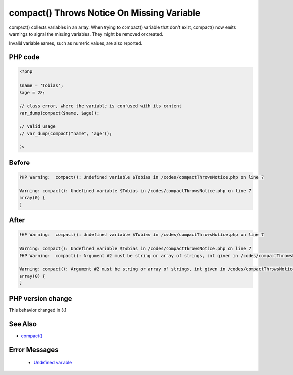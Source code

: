 .. _`compact()-throws-notice-on-missing-variable`:

compact() Throws Notice On Missing Variable
===========================================
.. meta::
	:description:
		compact() Throws Notice On Missing Variable: compact() collects variables in an array.
	:twitter:card: summary_large_image
	:twitter:site: @exakat
	:twitter:title: compact() Throws Notice On Missing Variable
	:twitter:description: compact() Throws Notice On Missing Variable: compact() collects variables in an array
	:twitter:creator: @exakat
	:twitter:image:src: https://php-changed-behaviors.readthedocs.io/en/latest/_static/logo.png
	:og:image: https://php-changed-behaviors.readthedocs.io/en/latest/_static/logo.png
	:og:title: compact() Throws Notice On Missing Variable
	:og:type: article
	:og:description: compact() collects variables in an array
	:og:url: https://php-tips.readthedocs.io/en/latest/tips/compactThrowsNotice.html
	:og:locale: en

compact() collects variables in an array. When trying to compact() variable that don't exist, compact() now emits warnings to signal the missing variables. They might be removed or created.



Invalid variable names, such as numeric values, are also reported.



PHP code
________
.. code-block:: php

   <?php
   
   $name = 'Tobias';
   $age = 28;
   
   // class error, where the variable is confused with its content
   var_dump(compact($name, $age));
   
   // valid usage
   // var_dump(compact("name", 'age'));
   
   ?>

Before
______
.. code-block:: output

   PHP Warning:  compact(): Undefined variable $Tobias in /codes/compactThrowsNotice.php on line 7
   
   Warning: compact(): Undefined variable $Tobias in /codes/compactThrowsNotice.php on line 7
   array(0) {
   }
   

After
______
.. code-block:: output

   PHP Warning:  compact(): Undefined variable $Tobias in /codes/compactThrowsNotice.php on line 7
   
   Warning: compact(): Undefined variable $Tobias in /codes/compactThrowsNotice.php on line 7
   PHP Warning:  compact(): Argument #2 must be string or array of strings, int given in /codes/compactThrowsNotice.php on line 7
   
   Warning: compact(): Argument #2 must be string or array of strings, int given in /codes/compactThrowsNotice.php on line 7
   array(0) {
   }
   


PHP version change
__________________
This behavior changed in 8.1


See Also
________

* `compact() <https://www.php.net/manual/en/function.compact.php>`_


Error Messages
______________

  + `Undefined variable <https://php-errors.readthedocs.io/en/latest/messages/undefined-variable.html>`_



